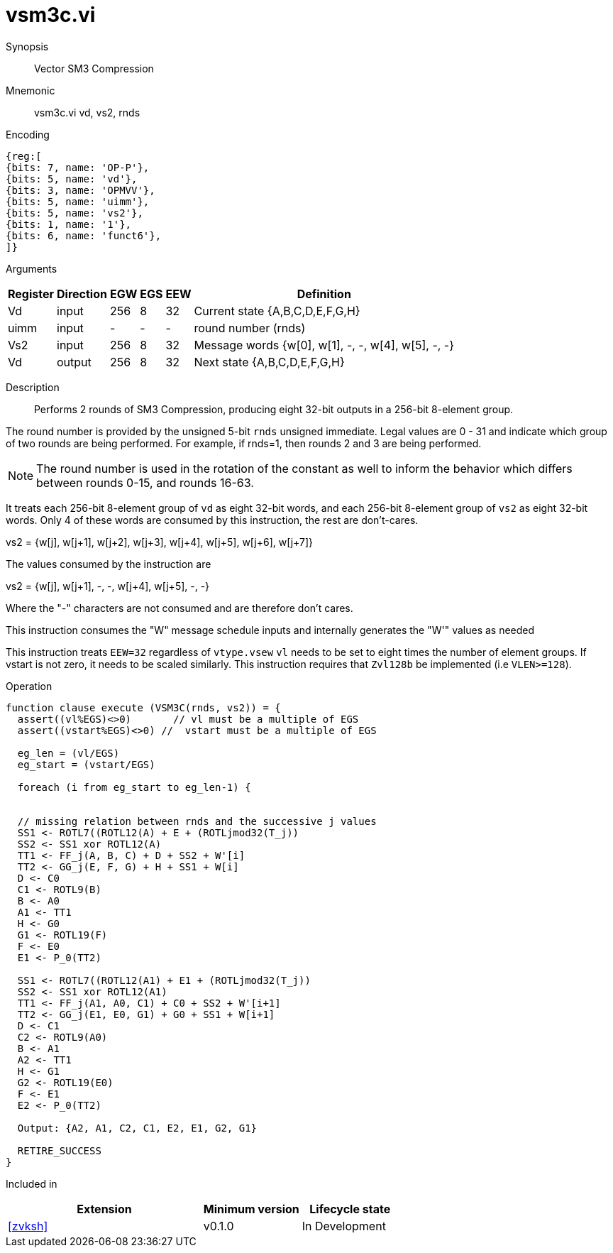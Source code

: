 [[insns-vsm3c, SM3 Compression]]
= vsm3c.vi

Synopsis::
Vector SM3 Compression

Mnemonic::
vsm3c.vi vd, vs2, rnds

Encoding::
[wavedrom, , svg]
....
{reg:[
{bits: 7, name: 'OP-P'},
{bits: 5, name: 'vd'},
{bits: 3, name: 'OPMVV'},
{bits: 5, name: 'uimm'},
{bits: 5, name: 'vs2'},
{bits: 1, name: '1'},
{bits: 6, name: 'funct6'},
]}
....

Arguments::

[%autowidth]
[%header,cols="4,2,2,2,2,2"]
|===
|Register
|Direction
|EGW
|EGS
|EEW
|Definition

| Vd   | input  | 256  | 8 | 32 | Current state {A,B,C,D,E,F,G,H}
| uimm | input  | -    | - | -  | round number (rnds)
| Vs2  | input  | 256  | 8 | 32 | Message words {w[0], w[1], -, -, w[4], w[5], -, -}
| Vd   | output | 256  | 8 | 32 | Next state {A,B,C,D,E,F,G,H}
|===

Description::
Performs 2 rounds of SM3 Compression, producing eight 32-bit outputs in
a 256-bit 8-element group.

The round number is provided by the unsigned 5-bit `rnds` unsigned immediate. Legal values are 0 - 31
and indicate which group of two rounds are being performed. For example, if rnds=1,
then rounds 2 and 3 are being performed.

[NOTE]
====
The round number is used in the rotation of the constant as well to inform the
behavior which differs between rounds 0-15, and rounds 16-63.
====

It treats each 256-bit 8-element group of `vd` as eight 32-bit words,
and each 256-bit 8-element group of `vs2` as eight 32-bit words. Only 4 of these words are consumed by
this instruction, the rest are don't-cares.

vs2 = {w[j], w[j+1], w[j+2], w[j+3], w[j+4], w[j+5], w[j+6], w[j+7]}

The values consumed by the instruction are

vs2 = {w[j], w[j+1], -, -, w[j+4], w[j+5], -, -}

Where the "-" characters are not consumed and are therefore don't cares.

This instruction consumes the "W" message schedule inputs and internally generates the "W'" values as needed



// NB::
// It probably makes sense to have vs1 and vs2 hold eight 32-bit words each and have 4 versions of this instruction;
// one for each pair of inputs.
// This fits more naturally with the generating instructions and doesn't leave us with the oddity of 64-bit and 256-bit element groups
// Vd (in) = {A,B,C,D,E,F,G,H}
// vs1 = W[0:7]  // 8 expanded words
// vs2 = W’[0:7] // 8 expanded words with XORing
// Vd (out) = {A,B,C,D,E,F,G,H}




This instruction treats `EEW=32` regardless of `vtype.vsew`
`vl` needs to be set to eight times the number of element groups.
If vstart is not zero, it needs to be scaled similarly.
This instruction requires that `Zvl128b` be implemented (i.e `VLEN>=128`).

Operation::
[source,pseudocode]
--
function clause execute (VSM3C(rnds, vs2)) = {
  assert((vl%EGS)<>0)       // vl must be a multiple of EGS
  assert((vstart%EGS)<>0) //  vstart must be a multiple of EGS

  eg_len = (vl/EGS)
  eg_start = (vstart/EGS)
  
  foreach (i from eg_start to eg_len-1) {


  // missing relation between rnds and the successive j values
  SS1 <- ROTL7((ROTL12(A) + E + (ROTLjmod32(T_j))
  SS2 <- SS1 xor ROTL12(A)
  TT1 <- FF_j(A, B, C) + D + SS2 + W'[i]
  TT2 <- GG_j(E, F, G) + H + SS1 + W[i]
  D <- C0
  C1 <- ROTL9(B)
  B <- A0
  A1 <- TT1
  H <- G0
  G1 <- ROTL19(F)
  F <- E0
  E1 <- P_0(TT2)

  SS1 <- ROTL7((ROTL12(A1) + E1 + (ROTLjmod32(T_j))
  SS2 <- SS1 xor ROTL12(A1)
  TT1 <- FF_j(A1, A0, C1) + C0 + SS2 + W'[i+1]
  TT2 <- GG_j(E1, E0, G1) + G0 + SS1 + W[i+1]
  D <- C1
  C2 <- ROTL9(A0)
  B <- A1
  A2 <- TT1
  H <- G1
  G2 <- ROTL19(E0)
  F <- E1
  E2 <- P_0(TT2)

  Output: {A2, A1, C2, C1, E2, E1, G2, G1}

  RETIRE_SUCCESS
}
--

Included in::
[%header,cols="4,2,2"]
|===
|Extension
|Minimum version
|Lifecycle state

| <<zvksh>>
| v0.1.0
| In Development
|===
